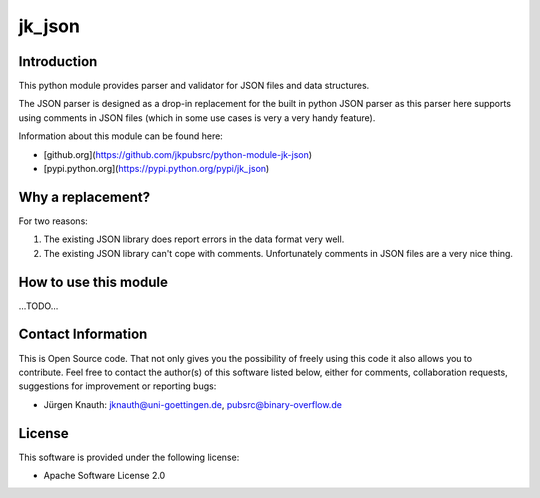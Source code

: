 ﻿jk_json
=======

Introduction
------------

This python module provides parser and validator for JSON files and data structures.

The JSON parser is designed as a drop-in replacement for the built in python JSON parser as this parser here supports using comments in JSON files (which in some use cases is very a very handy feature).

Information about this module can be found here:

* [github.org](https://github.com/jkpubsrc/python-module-jk-json)
* [pypi.python.org](https://pypi.python.org/pypi/jk_json)

Why a replacement?
------------------

For two reasons:

1. The existing JSON library does report errors in the data format very well.
2. The existing JSON library can't cope with comments. Unfortunately comments in JSON files are a very nice thing.

How to use this module
----------------------

...TODO...

Contact Information
-------------------

This is Open Source code. That not only gives you the possibility of freely using this code it also
allows you to contribute. Feel free to contact the author(s) of this software listed below, either
for comments, collaboration requests, suggestions for improvement or reporting bugs:

* Jürgen Knauth: jknauth@uni-goettingen.de, pubsrc@binary-overflow.de

License
-------

This software is provided under the following license:

* Apache Software License 2.0




